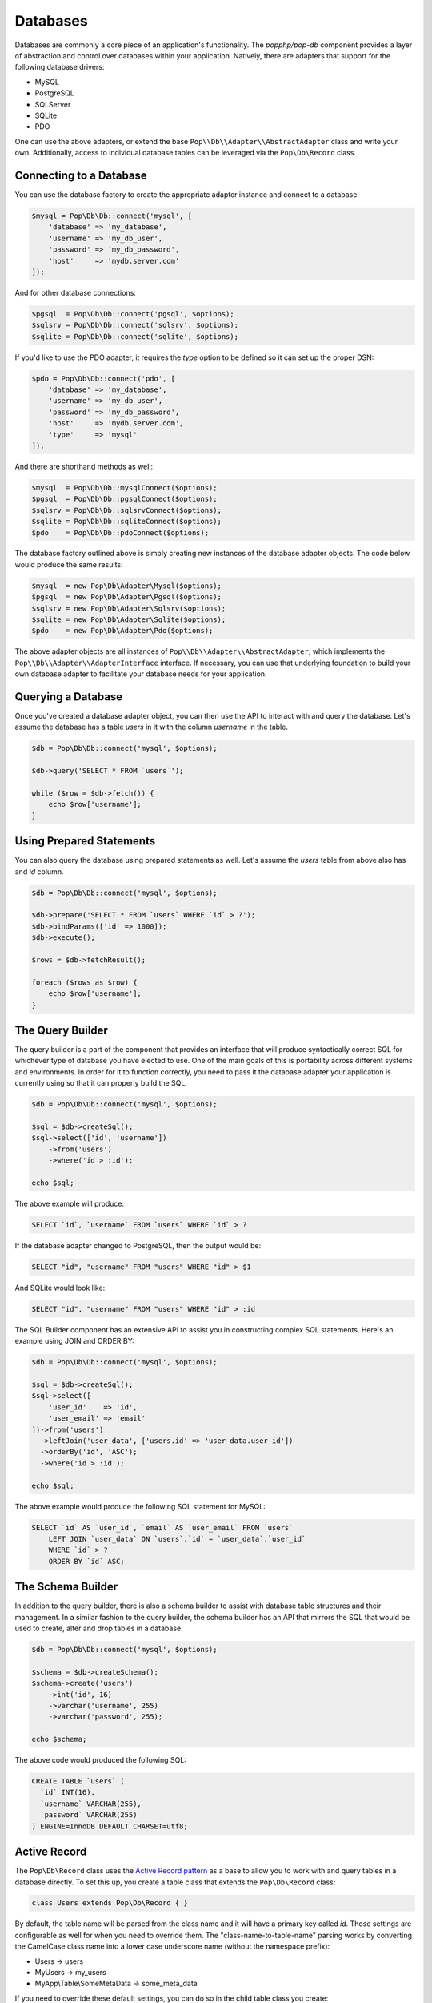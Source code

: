 Databases
=========

Databases are commonly a core piece of an application's functionality. The `popphp/pop-db`
component provides a layer of abstraction and control over databases within your application.
Natively, there are adapters that support for the following database drivers:

+ MySQL
+ PostgreSQL
+ SQLServer
+ SQLite
+ PDO

One can use the above adapters, or extend the base ``Pop\\Db\\Adapter\\AbstractAdapter`` class and
write your own. Additionally, access to individual database tables can be leveraged via the
``Pop\Db\Record`` class.

Connecting to a Database
------------------------

You can use the database factory to create the appropriate adapter instance and connect to a database:

.. code-block:: php

    $mysql = Pop\Db\Db::connect('mysql', [
        'database' => 'my_database',
        'username' => 'my_db_user',
        'password' => 'my_db_password',
        'host'     => 'mydb.server.com'
    ]);

And for other database connections:

.. code-block:: php

    $pgsql  = Pop\Db\Db::connect('pgsql', $options);
    $sqlsrv = Pop\Db\Db::connect('sqlsrv', $options);
    $sqlite = Pop\Db\Db::connect('sqlite', $options);

If you'd like to use the PDO adapter, it requires the `type` option to be defined so it can set
up the proper DSN:

.. code-block:: php

    $pdo = Pop\Db\Db::connect('pdo', [
        'database' => 'my_database',
        'username' => 'my_db_user',
        'password' => 'my_db_password',
        'host'     => 'mydb.server.com',
        'type'     => 'mysql'
    ]);

And there are shorthand methods as well:

.. code-block:: php

    $mysql  = Pop\Db\Db::mysqlConnect($options);
    $pgsql  = Pop\Db\Db::pgsqlConnect($options);
    $sqlsrv = Pop\Db\Db::sqlsrvConnect($options);
    $sqlite = Pop\Db\Db::sqliteConnect($options);
    $pdo    = Pop\Db\Db::pdoConnect($options);

The database factory outlined above is simply creating new instances of the database adapter objects.
The code below would produce the same results:

.. code-block:: php

    $mysql  = new Pop\Db\Adapter\Mysql($options);
    $pgsql  = new Pop\Db\Adapter\Pgsql($options);
    $sqlsrv = new Pop\Db\Adapter\Sqlsrv($options);
    $sqlite = new Pop\Db\Adapter\Sqlite($options);
    $pdo    = new Pop\Db\Adapter\Pdo($options);

The above adapter objects are all instances of ``Pop\\Db\\Adapter\\AbstractAdapter``, which implements the
``Pop\\Db\\Adapter\\AdapterInterface`` interface. If necessary, you can use that underlying foundation to
build your own database adapter to facilitate your database needs for your application.

Querying a Database
-------------------

Once you've created a database adapter object, you can then use the API to interact with and
query the database. Let's assume the database has a table `users` in it with the column `username`
in the table.

.. code-block:: php

    $db = Pop\Db\Db::connect('mysql', $options);

    $db->query('SELECT * FROM `users`');

    while ($row = $db->fetch()) {
        echo $row['username'];
    }

Using Prepared Statements
-------------------------

You can also query the database using prepared statements as well. Let's assume the `users` table
from above also has and `id` column.

.. code-block:: php

    $db = Pop\Db\Db::connect('mysql', $options);

    $db->prepare('SELECT * FROM `users` WHERE `id` > ?');
    $db->bindParams(['id' => 1000]);
    $db->execute();

    $rows = $db->fetchResult();

    foreach ($rows as $row) {
        echo $row['username'];
    }

The Query Builder
-----------------

The query builder is a part of the component that provides an interface that will produce syntactically correct
SQL for whichever type of database you have elected to use. One of the main goals of this is portability across
different systems and environments. In order for it to function correctly, you need to pass it the database
adapter your application is currently using so that it can properly build the SQL.

.. code-block:: php

    $db = Pop\Db\Db::connect('mysql', $options);

    $sql = $db->createSql();
    $sql->select(['id', 'username'])
        ->from('users')
        ->where('id > :id');

    echo $sql;

The above example will produce:

.. code-block:: sql

    SELECT `id`, `username` FROM `users` WHERE `id` > ?

If the database adapter changed to PostgreSQL, then the output would be:

.. code-block:: sql

    SELECT "id", "username" FROM "users" WHERE "id" > $1

And SQLite would look like:

.. code-block:: sql

    SELECT "id", "username" FROM "users" WHERE "id" > :id

The SQL Builder component has an extensive API to assist you in constructing complex SQL statements. Here's
an example using JOIN and ORDER BY:

.. code-block:: php

    $db = Pop\Db\Db::connect('mysql', $options);

    $sql = $db->createSql();
    $sql->select([
        'user_id'    => 'id',
        'user_email' => 'email'
    ])->from('users')
      ->leftJoin('user_data', ['users.id' => 'user_data.user_id'])
      ->orderBy('id', 'ASC');
      ->where('id > :id');

    echo $sql;

The above example would produce the following SQL statement for MySQL:

.. code-block:: sql

    SELECT `id` AS `user_id`, `email` AS `user_email` FROM `users`
        LEFT JOIN `user_data` ON `users`.`id` = `user_data`.`user_id`
        WHERE `id` > ?
        ORDER BY `id` ASC;

The Schema Builder
------------------

In addition to the query builder, there is also a schema builder to assist with database table
structures and their management. In a similar fashion to the query builder, the schema builder
has an API that mirrors the SQL that would be used to create, alter and drop tables in a database.

.. code-block:: php

    $db = Pop\Db\Db::connect('mysql', $options);

    $schema = $db->createSchema();
    $schema->create('users')
        ->int('id', 16)
        ->varchar('username', 255)
        ->varchar('password', 255);

    echo $schema;

The above code would produced the following SQL:

.. code-block:: sql

    CREATE TABLE `users` (
      `id` INT(16),
      `username` VARCHAR(255),
      `password` VARCHAR(255)
    ) ENGINE=InnoDB DEFAULT CHARSET=utf8;

Active Record
-------------

The ``Pop\Db\Record`` class uses the `Active Record pattern`_ as a base to allow you to work with
and query tables in a database directly. To set this up, you create a table class that extends the
``Pop\Db\Record`` class:

.. code-block:: php

    class Users extends Pop\Db\Record { }

By default, the table name will be parsed from the class name and it will have a primary key called `id`.
Those settings are configurable as well for when you need to override them. The "class-name-to-table-name"
parsing works by converting the CamelCase class name into a lower case underscore name (without the
namespace prefix):

* Users -> users
* MyUsers -> my_users
* MyApp\\Table\\SomeMetaData -> some_meta_data

If you need to override these default settings, you can do so in the child table class you create:

.. code-block:: php

    class Users extends Pop\Db\Record
    {
        protected $table  = 'my_custom_users_table';

        protected $prefix = 'pop_';

        protected $primaryKeys = ['id', 'some_other_id'];
    }

In the above example, the table is set to a custom value, a table prefix is defined and the primary keys
are set to a value of two columns. The custom table prefix means that the full table name that will be used
in the class will be `pop_my_custom_users_table`.

Once you've created and configured your table classes, you can then use the API to interface with them. At
some point in the beginning stages of your application's life cycle, you will need to set the database
adapter for the table classes to use. You can do that like this:

.. code-block:: php

    $db = Pop\Db\Db::connect('mysql', $options);
    Pop\Db\Record::setDb($db);

That database adapter will be used for all table classes in your application that extend ``Pop\Db\Record``.
If you want a specific database adapter for a particular table class, you can specify that on the table
class level:

.. code-block:: php

    $userDb = Pop\Db\Db::connect('mysql', $options)
    Users::setDb($userDb);

From there, the API to query the table in the database directly like in the following examples:

**Fetch a single row by ID, update data**

.. code-block:: php

    $user = Users::findById(1001);

    if (isset($user->id)) {
        $user->username = 'admin2';
        $user->save();
    }

**Fetch a single row by another column**

.. code-block:: php

    $user = Users::findOne(['username' => 'admin2']);

    if (isset($user->id)) {
        $user->username = 'admin3';
        $user->save();
    }

**Fetch multiple rows**

.. code-block:: php

    $users = Users::findAll([
        'order' => 'id ASC',
        'limit' => 25
    ]);

    foreach ($users as $user) {
        echo $user->username;
    }

    $users = Users::findBy(['logins' => 0]);

    foreach ($users as $user) {
        echo $user->username . ' has never logged in.';
    }

**Fetch and return only certain columns**

.. code-block:: php

    $users = Users::findAll(['select' => ['id', 'username']]);

    foreach ($users as $user) {
        echo $user->id . ': ' . $user->username;
    }

    $users = Users::findBy(['logins' => 0], ['select' => ['id', 'username']]);

    foreach ($users as $user) {
        echo $user->id . ': ' . $user->username . ' has never logged in.';
    }

**Create a new record**

.. code-block:: php

    $user = new Users([
        'username' => 'editor',
        'email'    => 'editor@mysite.com'
    ]);

    $user->save();

You can execute custom SQL to run custom queries on the table. One way to do this is by using the SQL Builder:

.. code-block:: php

    $sql = Users::db()->createSql();

    $sql->select()
        ->from(Users::table())
        ->where('id > :id');

    $users = Users::execute($sql, ['id' => 1000]);

    foreach ($users as $user) {
        echo $user->username;
    }

**Tracking changed values**

The ``Pop\Db\Record`` class the ability to track changed values within the record object. This is often times
referred to a "dirty attributes."

.. code-block:: php

    $user = Users::findById(1001);

    if (isset($user->id)) {
        $user->username = 'admin2';
        $user->save();

        $dirty = $user->getDirty();
    }

The ``$dirty`` variable will contain two arrays: `old` and `new`:

.. code-block:: text

    [old] => [
        "username" => "admin"
    ],
    [new] => [
        "username" => "admin2"
    ]

And as you can see, only the field or fields that have been changed are stored.

**Common API Calls**

The basic overview of the record class static API is as follows, using the child class ``Users`` as an example:

* ``Users::setDb(Adapter\AbstractAdapter $db, $prefix = null, $isDefault = false)`` - Set the DB adapter
* ``Users::hasDb()`` - Check if the class has a DB adapter set
* ``Users::db()`` - Get the DB adapter object
* ``Users::sql()`` - Get the SQL object
* ``Users::findById($id)`` - Find a single record by ID
* ``Users::findOne(array $columns = null, array $options = null)`` - Find a single record
* ``Users::findBy(array $columns = null, array $options = null, $resultAs = Record::AS_RECORD)`` - Find a record or records by certain column values
* ``Users::findAll(array $options = null, $resultAs = Record::AS_RECORD)`` - Find all records in the table
* ``Users::execute($sql, $params, $resultAs = Record::AS_RECORD)`` - Execute a custom prepared SQL statement
* ``Users::query($sql, $resultAs = Record::AS_RECORD)`` - Execute a simple SQL query

In the ``findOne``, ``findBy`` and ``findAll`` methods, the ``$options`` parameter is an associative array that can
contain values such as:

.. code-block:: php

    $options = [
        'select' => ['id', 'username'],
        'order'  => 'username ASC',
        'limit'  => 25,
        'offset' => 5
    ];

The `select` key value can be an array of only the columns you would like to select. Otherwise it will select all columns `*`.
The `order`, `limit` and `offset` key values all relate to those values to control the order, limit and offset of the
SQL query.

The ``$resultAs`` parameter allows you to set what the row set is returned as:

* ``AS_ARRAY`` - As arrays
* ``AS_OBJECT`` - As array objects
* ``AS_RECORD`` - As instances of the ``Pop\Db\Record``

The benefit of ``AS_RECORD`` is that you can operate on that row in real time, but if there are many
rows returned in the result set, performance could be hindered. Therefore, you can use something like
``AS_ARRAY`` as an alternative to keep the row data footprint smaller and lightweight.

**Accessing records non-statically**

If you're interested in an alternative to the active record pattern, there is a non-static API within the
``Pop\Db\Record`` class:

.. code-block:: php

    $user = new Users();
    $user->getById(5);
    echo $user->username;

The basic overview of the result class API is as follows:

* ``$user->getById($id)`` - Find a single record by ID
* ``$user->getOneBy(array $columns = null, array $options = null)`` - Find a single record by ID
* ``$user->getBy(array $columns = null, array $options = null, $resultAs = Record::AS_RECORD)`` - Find a record or records by certain column values
* ``$user->getAll(array $options = null, $resultAs = Record::AS_RECORD)`` - Find all records in the table

Encoded Record
~~~~~~~~~~~~~~

As of ``pop-db`` version 4.5.0 (included as of Pop PHP Framework 4.0.2), there is now support for an encoded record class,
which provides the functionality to more easily store and retrieve data that needs to be encoded in some way. The
five ways supported out of the box are:

* JSON-encoded values
* PHP-serialized values
* Base64-encoded values
* Password hash values (one-way hashing)
* OpenSSL-encrypted values

Similar to the example above, you would create and wire up a table class, filling in the necessary configuration details,
like below:

.. code-block:: php

    class Users extends Pop\Db\Record\Encoded
    {
        protected $jsonFields      = ['info'];
        protected $phpFields       = ['metadata'];
        protected $base64Fields    = ['contents'];
        protected $hashFields      = ['password'];
        protected $encryptedFields = ['ssn'];
        protected $hashAlgorithm   = PASSWORD_BCRYPT;
        protected $hashOptions     = ['cost' => 10];
        protected $cipherMethod    = 'AES-256-CBC';
        protected $key             = 'SOME_KEY';
        protected $iv              = 'SOME_BASE64_ENCODED_IV';
    }

In the above example, you configure the fields that will need to be encoded and decoded, as well as pertinent configuration
options for hashing and encryption. Now, when you save and retrieve data, the encoding and decoding will be handled for you:

.. code-block:: php

    $user = new Users([
        'username' => 'editor',
        'password' => '12edit34',
        'info'     => [
            'foo' => 'bar'
        ],
        'metadata' => [
            'attrib' => 'value'
        ],
        'contents' => 'Some text from a file.',
        'ssn'      => '123-45-6789'
    ]);

    $user->save();

The values will be correctly encoded and stored in the database, like such:

.. code-block:: text

    password: $2y$10$juVQwg2Gndy/sH5jxFcO/.grehHDvhs8QaRWFQ7hPkvCLHjDUdkNe
    info: {"foo":"bar"}
    metadata: a:1:{s:6:"attrib";s:5:"value";}
    contents: U29tZSB0ZXh0IGZyb20gYSBmaWxlLg==
    ssn: zoVgGSiYu4QvIt2XIREe3Q==

And then retrieving the record will automatically decode the values for you to access:

.. code-block:: php

    $user = Users::findById(1);
    print_r($user->toArray());

which will display:

.. code-block:: text

    Array
    (
        [username] => editor
        [password] => $2y$10$juVQwg2Gndy/sH5jxFcO/.grehHDvhs8QaRWFQ7hPkvCLHjDUdkNe
        [info] => Array
            (
                [foo] => bar
            )

        [metadata] => Array
            (
                [attrib] => value
            )

        [contents] => Some text from a file.
        [ssn] => 123-45-6789
    )

Please note that the password hashing functionality supports one-way hashing only. So the value of those fields will
only be encoded once, and then never decoded. You can call the ``verify($key, $value)`` method to verify a password
attempt against the hash:

.. code-block:: php

    $user = Users::findById(1);
    if ($user->verify('password', '12edit34')) {
        // Login
    } else {
        // Deny user
    }

Relationships & Associations
----------------------------

Relationships and associations are supported to allow for a simple way to select related data within the database. Building
on the example above with the `Users` table, let's add an `Info` and an `Orders` table. The user will have a 1:1 relationship
with a row in the `Info` table, and the user will have a 1:many relationship with the `Orders` table:

.. code-block:: php

    class Users extends Pop\Db\Record
    {

        // Define a 1:1 relationship
        public function info()
        {
            return $this->hasOne('Info', 'user_id')
        }

        // Define a 1:many relationship
        public function orders()
        {
            return $this->hasMany('Orders', 'user_id');
        }

    }

    // Foreign key to the related user is `user_id`
    class Info extends Pop\Db\Record
    {

    }

    // Foreign key to the related user is `user_id`
    class Orders extends Pop\Db\Record
    {

        // Define the parent relationship up to the user that owns this order record
        public function user()
        {
            return $this->belongsTo('User', 'user_id');
        }

    }

So with those table classes wired up, there now exists a useful network of relationships among the database
entities that can be accessed like this:

.. code-block:: php

    $user = Users::findById(1);

    // Loop through all of the user's orders
    foreach ($user->orders as $order) {
        echo $order->id;
    }

    // Display the user's title stored in the `info` table
    echo $user->info->title;

Or, in this case, if you have selected an order already and want to access the parent user that owns it:

.. code-block:: php

    $order = Orders::findById(2);
    echo $order->user->username;

**Eager-Loading**

In the 1:many example given above, the orders are "lazy-loaded," meaning that they aren't called from of the
database until you call the ``orders()`` method. However, you can access a 1:many relationship with what is
called "eager-loading." However, to take full advantage of this, you would have alter the method in the `Users`
table:

.. code-block:: php

    class Users extends Pop\Db\Record
    {

        // Define a 1:many relationship
        public function orders($options = null, $eager = false)
        {
            return $this->hasMany('Orders', 'user_id', $options, $eager);
        }

    }

The ``$options`` parameter is a way to pass additional select criteria to the selection of the order rows,
such as `order` and `limit`. The ``$eager`` parameter is what triggers the eager-loading, however, with this
set up, you'll actually access it using the static ``with()`` method, like this:

.. code-block:: php

    $user = Users::with('orders')->getById(10592005);

    // Loop through all of the user's orders
    foreach ($user->orders as $order) {
        echo $order->id;
    }

A note about the access in the example given above. Even though a method was defined to access the different
relationships, you can use a magic property to access them as well, and it will route to that method. Also,
object and array notation is supported throughout any record object. The following example all produce the
same result:

.. code-block:: php

    $user = Users::findById(1);

    echo $user->info()->title;
    echo $user->info()['title'];
    echo $user->info->title;
    echo $user->info['title'];

Shorthand SQL Syntax
--------------------

To help with making custom queries more quickly and without having to utilize the Sql Builder, there is
shorthand SQL syntax that is supported by the ``Pop\Db\Record`` class. Here's a list of what is supported
and what it translates into:

**Basic operators**

.. code-block:: text

    $users = Users::findBy(['id' => 1]);   => WHERE id = 1
    $users = Users::findBy(['id!=' => 1]); => WHERE id != 1
    $users = Users::findBy(['id>' => 1]);  => WHERE id > 1
    $users = Users::findBy(['id>=' => 1]); => WHERE id >= 1
    $users = Users::findBy(['id<' => 1]);  => WHERE id < 1
    $users = Users::findBy(['id<=' => 1]); => WHERE id <= 1

**LIKE and NOT LIKE**

.. code-block:: text

    $users = Users::findBy(['%username%'   => 'test']); => WHERE username LIKE '%test%'
    $users = Users::findBy(['username%'    => 'test']); => WHERE username LIKE 'test%'
    $users = Users::findBy(['%username'    => 'test']); => WHERE username LIKE '%test'
    $users = Users::findBy(['-%username'   => 'test']); => WHERE username NOT LIKE '%test'
    $users = Users::findBy(['username%-'   => 'test']); => WHERE username NOT LIKE 'test%'
    $users = Users::findBy(['-%username%-' => 'test']); => WHERE username NOT LIKE '%test%'

**NULL and NOT NULL**

.. code-block:: text

    $users = Users::findBy(['username' => null]);  => WHERE username IS NULL
    $users = Users::findBy(['username-' => null]); => WHERE username IS NOT NULL

**IN and NOT IN**

.. code-block:: text

    $users = Users::findBy(['id' => [2, 3]]);  => WHERE id IN (2, 3)
    $users = Users::findBy(['id-' => [2, 3]]); => WHERE id NOT IN (2, 3)

**BETWEEN and NOT BETWEEN**

.. code-block:: text

    $users = Users::findBy(['id' => '(1, 5)']);  => WHERE id BETWEEN (1, 5)
    $users = Users::findBy(['id-' => '(1, 5)']); => WHERE id NOT BETWEEN (1, 5)

Additionally, if you need use multiple conditions for your query, you can and they will be
stitched together with AND:

.. code-block:: php

    $users = Users::findBy([
        'id>'       => 1,
        '%username' => 'user1'
    ]);

which will be translated into:

.. code-block:: text

    WHERE (id > 1) AND (username LIKE '%test')

If you need to use OR instead, you can specify it like this:

.. code-block:: php

    $users = Users::findBy([
        'id>'       => 1,
        '%username' => 'user1 OR'
    ]);

Notice the ' OR' added as a suffix to the second condition's value. That will apply the OR
to that part of the predicate like this:

.. code-block:: text

    WHERE (id > 1) OR (username LIKE '%test')

Database Migrations
-------------------

Database migrations are scripts that assist in implementing new changes to the database, as well
rolling back any changes to a previous state. It works by storing a directory of migration class
files and keeping track of the current state, or the last one that was processed. From that, you
can write scripts to run the next migration state or rollback to the previous one.

You can create a blank template migration class like this:

.. code-block:: php

    use Pop\Db\Sql\Migrator;

    Migrator::create('MyNewMigration', 'migrations');

The code above will create a file that look like ``migrations/20170225100742_my_new_migration.php``
and it will contain a blank class template:

.. code-block:: php

    <?php

    use Pop\Db\Sql\Migration\AbstractMigration;

    class MyNewMigration extends AbstractMigration
    {

        public function up()
        {

        }

        public function down()
        {

        }

    }

From there, you can write your forward migration steps in the ``up()`` method, or your rollback steps
in the ``down()`` method. Here's an example that creates a table when stepped forward, and drops
that table when rolled back:

.. code-block:: php

    <?php

    use Pop\Db\Sql\Migration\AbstractMigration;

    class MyNewMigration extends AbstractMigration
    {

        public function up()
        {
            $schema = $this->db->createSchema();
            $schema->create('users')
                ->int('id', 16)->increment()
                ->varchar('username', 255)
                ->varchar('password', 255)
                ->primary('id');

            $this->db->query($schema);
        }

        public function down()
        {
            $schema = $this->db->createSchema();
            $schema->drop('users');
            $this->db->query($schema);
        }

    }

To step forward, you would call the migrator like this:

.. code-block:: php

    use Pop\Db\Db;
    use Pop\Db\Sql\Migrator;

    $db = Pop\Db\Db::connect('mysql', [
        'database' => 'my_database',
        'username' => 'my_db_user',
        'password' => 'my_db_password',
        'host'     => 'mydb.server.com'
    ]);

    $migrator = new Migrator($db, 'migrations');
    $migrator->run();

The above code would have created the table ``users`` with the defined columns.
To roll back the migration, you would call the migrator like this:

.. code-block:: php

    use Pop\Db\Db;
    use Pop\Db\Sql\Migrator;

    $db = Pop\Db\Db::connect('mysql', [
        'database' => 'my_database',
        'username' => 'my_db_user',
        'password' => 'my_db_password',
        'host'     => 'mydb.server.com'
    ]);

    $migrator = new Migrator($db, 'migrations');
    $migrator->rollback();

And the above code here would have dropped the table ``users`` from the database.

.. _Active Record pattern: https://en.wikipedia.org/wiki/Active_record_pattern
